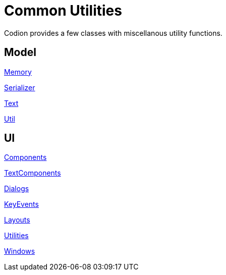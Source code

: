 = Common Utilities
:dir-source: ../../../../../demos/manual/src/main/java
:url-javadoc: link:../api

Codion provides a few classes with miscellanous utility functions.

== Model

{url-javadoc}{common-core}/is/codion/common/Memory.html[Memory]

{url-javadoc}{common-core}/is/codion/common/Serializer.html[Serializer]

{url-javadoc}{common-core}/is/codion/common/Text.html[Text]

{url-javadoc}{common-core}/is/codion/common/Util.html[Util]

== UI

{url-javadoc}{swing-common-ui}/is/codion/swing/common/ui/component/Components.html[Components]

{url-javadoc}{swing-common-ui}/is/codion/swing/common/ui/component/text/TextComponents.html[TextComponents]

{url-javadoc}{swing-common-ui}/is/codion/swing/common/ui/dialog/Dialogs.html[Dialogs]

{url-javadoc}{swing-common-ui}/is/codion/swing/common/ui/KeyEvents.html[KeyEvents]

{url-javadoc}{swing-common-ui}/is/codion/swing/common/ui/layout/Layouts.html[Layouts]

{url-javadoc}{swing-common-ui}/is/codion/swing/common/ui/Utilities.html[Utilities]

{url-javadoc}{swing-common-ui}/is/codion/swing/common/ui/Windows.html[Windows]